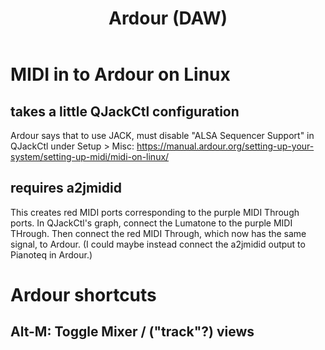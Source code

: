 :PROPERTIES:
:ID:       7f19ae23-7b37-4997-9aa8-f160180281f1
:END:
#+title: Ardour (DAW)
* MIDI in to Ardour on Linux
** takes a little QJackCtl configuration
  Ardour says that to use JACK, must disable "ALSA Sequencer Support"
  in QJackCtl under Setup > Misc:
  https://manual.ardour.org/setting-up-your-system/setting-up-midi/midi-on-linux/
** requires a2jmidid
   This creates red MIDI ports corresponding to the purple MIDI Through ports.
   In QJackCtl's graph, connect the Lumatone to the purple MIDI THrough.
   Then connect the red MIDI Through, which now has the same signal,
   to Ardour.
   (I could maybe instead connect the a2jmidid output to Pianoteq in Ardour.)
* Ardour shortcuts
** Alt-M: Toggle Mixer / ("track"?) views
